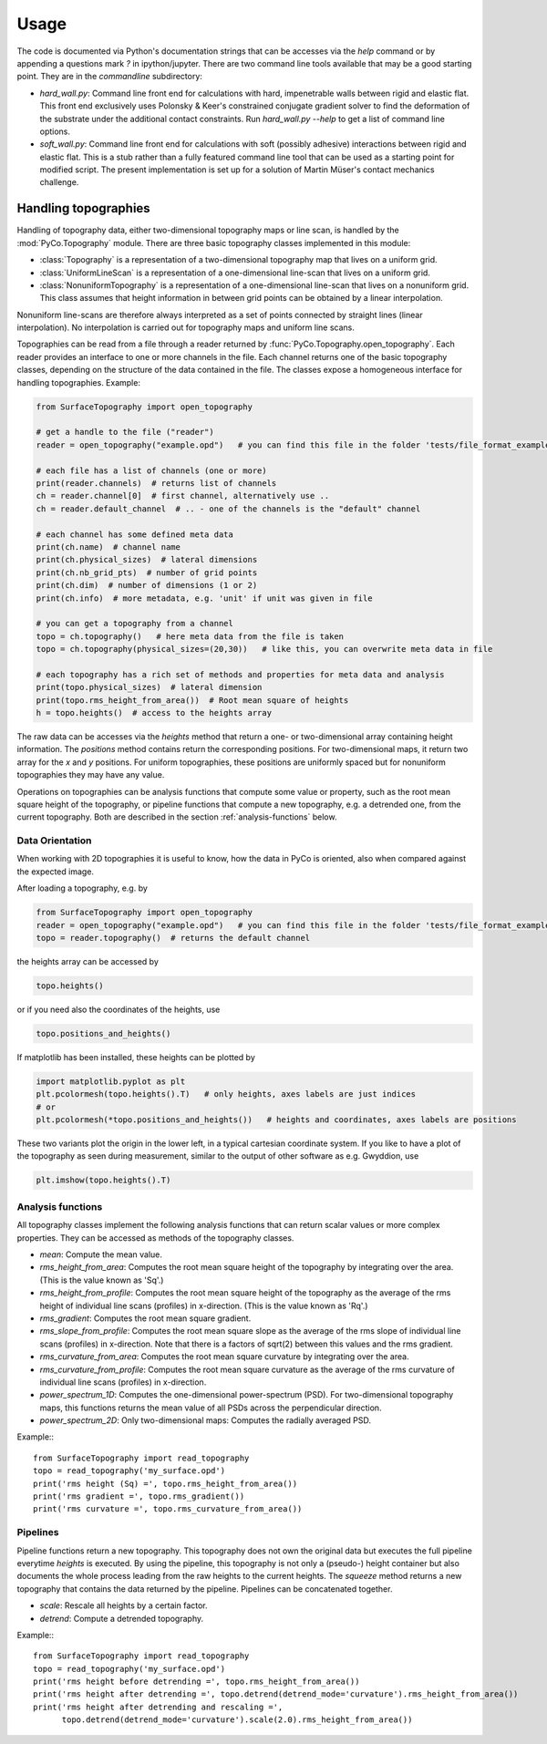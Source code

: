 Usage
=====

The code is documented via Python's documentation strings that can be accesses via the `help` command or by appending a questions mark `?` in ipython/jupyter. There are two command line tools available that may be a good starting point. They are in the `commandline` subdirectory:

- `hard_wall.py`: Command line front end for calculations with hard, impenetrable walls between rigid and elastic flat. This front end exclusively uses Polonsky & Keer's constrained conjugate gradient solver to find the deformation of the substrate under the additional contact constraints. Run `hard_wall.py --help` to get a list of command line options.
- `soft_wall.py`: Command line front end for calculations with soft (possibly adhesive) interactions between rigid and elastic flat. This is a stub rather than a fully featured command line tool that can be used as a starting point for modified script. The present implementation is set up for a solution of Martin Müser's contact mechanics challenge.

Handling topographies
---------------------

Handling of topography data, either two-dimensional topography maps or line scan, is handled by the :mod:`PyCo.Topography` module. There are three basic topography classes implemented in this module:

- :class:`Topography` is a representation of a two-dimensional topography map that lives on a uniform grid.
- :class:`UniformLineScan` is a representation of a one-dimensional line-scan that lives on a uniform grid.
- :class:`NonuniformTopography` is a representation of a one-dimensional line-scan that lives on a nonuniform grid. This class assumes that height information in between grid points can be obtained by a linear interpolation.

Nonuniform line-scans are therefore always interpreted as a set of points connected by straight lines
(linear interpolation). No interpolation is carried out for topography maps and uniform line scans.

Topographies can be read from a file through a reader returned by :func:`PyCo.Topography.open_topography`.
Each reader provides an interface to one or more channels in the file.
Each channel returns one of the basic topography classes, depending on the structure of the data contained in the file.
The classes expose a homogeneous interface for handling topographies. Example:

.. code-block:: python

    from SurfaceTopography import open_topography

    # get a handle to the file ("reader")
    reader = open_topography("example.opd")   # you can find this file in the folder 'tests/file_format_examples'

    # each file has a list of channels (one or more)
    print(reader.channels)  # returns list of channels
    ch = reader.channel[0]  # first channel, alternatively use ..
    ch = reader.default_channel  # .. - one of the channels is the "default" channel

    # each channel has some defined meta data
    print(ch.name)  # channel name
    print(ch.physical_sizes)  # lateral dimensions
    print(ch.nb_grid_pts)  # number of grid points
    print(ch.dim)  # number of dimensions (1 or 2)
    print(ch.info)  # more metadata, e.g. 'unit' if unit was given in file

    # you can get a topography from a channel
    topo = ch.topography()   # here meta data from the file is taken
    topo = ch.topography(physical_sizes=(20,30))   # like this, you can overwrite meta data in file

    # each topography has a rich set of methods and properties for meta data and analysis
    print(topo.physical_sizes)  # lateral dimension
    print(topo.rms_height_from_area())  # Root mean square of heights
    h = topo.heights()  # access to the heights array

The raw data can be accesses via the `heights` method that return a one- or two-dimensional array containing height information.
The `positions` method contains return the corresponding positions. For two-dimensional maps, it return two array for the `x` and `y` positions.
For uniform topographies, these positions are uniformly spaced but for nonuniform topographies they may have any value.

Operations on topographies can be analysis functions that compute some value or property,
such as the root mean square height of the topography, or pipeline functions that compute a new topography,
e.g. a detrended one, from the current topography. Both are described in the section :ref:`analysis-functions` below.

Data Orientation
++++++++++++++++

When working with 2D topographies it is useful to know, how the data in PyCo is oriented,
also when compared against the expected image.

After loading a topography, e.g. by

.. code-block:: python

    from SurfaceTopography import open_topography
    reader = open_topography("example.opd")   # you can find this file in the folder 'tests/file_format_examples'
    topo = reader.topography()  # returns the default channel

the heights array can be accessed by

.. code-block:: python

    topo.heights()

or if you need also the coordinates of the heights, use

.. code-block:: python

    topo.positions_and_heights()

If matplotlib has been installed, these heights can be plotted by

.. code-block:: python

    import matplotlib.pyplot as plt
    plt.pcolormesh(topo.heights().T)   # only heights, axes labels are just indices
    # or
    plt.pcolormesh(*topo.positions_and_heights())   # heights and coordinates, axes labels are positions

These two variants plot the origin in the lower left, in a typical cartesian coordinate system.
If you like to have a plot of the topography as seen during measurement, similar to the output
of other software as e.g. Gwyddion, use

.. code-block:: python

   plt.imshow(topo.heights().T)






.. _analysis-functions:

Analysis functions
++++++++++++++++++

All topography classes implement the following analysis functions that can return scalar values or more complex properties. They can be accessed as methods of the topography classes.

- `mean`: Compute the mean value.
- `rms_height_from_area`: Computes the root mean square height of the topography by integrating over the area. (This is the value known as 'Sq'.)
- `rms_height_from_profile`: Computes the root mean square height of the topography as the average of the rms height of individual line scans (profiles) in x-direction. (This is the value known as 'Rq'.)
- `rms_gradient`: Computes the root mean square gradient.
- `rms_slope_from_profile`: Computes the root mean square slope as the average of the rms slope of individual line scans (profiles) in x-direction. Note that there is a factors of sqrt(2) between this values and the rms gradient.
- `rms_curvature_from_area`: Computes the root mean square curvature by integrating over the area.
- `rms_curvature_from_profile`: Computes the root mean square curvature as the average of the rms curvature of individual line scans (profiles) in x-direction.
- `power_spectrum_1D`: Computes the one-dimensional power-spectrum (PSD). For two-dimensional topography maps, this functions returns the mean value of all PSDs across the perpendicular direction.
- `power_spectrum_2D`: Only two-dimensional maps: Computes the radially averaged PSD.

Example:::

    from SurfaceTopography import read_topography
    topo = read_topography('my_surface.opd')
    print('rms height (Sq) =', topo.rms_height_from_area())
    print('rms gradient =', topo.rms_gradient())
    print('rms curvature =', topo.rms_curvature_from_area())

Pipelines
+++++++++

Pipeline functions return a new topography.
This topography does not own the original data but executes the full pipeline everytime `heights` is executed.
By using the pipeline, this topography is not only a (pseudo-) height container
but also documents the whole process leading from the raw heights to the current heights.
The `squeeze` method returns a new topography that contains the data returned by the pipeline.
Pipelines can be concatenated together.

- `scale`: Rescale all heights by a certain factor.
- `detrend`: Compute a detrended topography.

Example:::

    from SurfaceTopography import read_topography
    topo = read_topography('my_surface.opd')
    print('rms height before detrending =', topo.rms_height_from_area())
    print('rms height after detrending =', topo.detrend(detrend_mode='curvature').rms_height_from_area())
    print('rms height after detrending and rescaling =',
          topo.detrend(detrend_mode='curvature').scale(2.0).rms_height_from_area())

